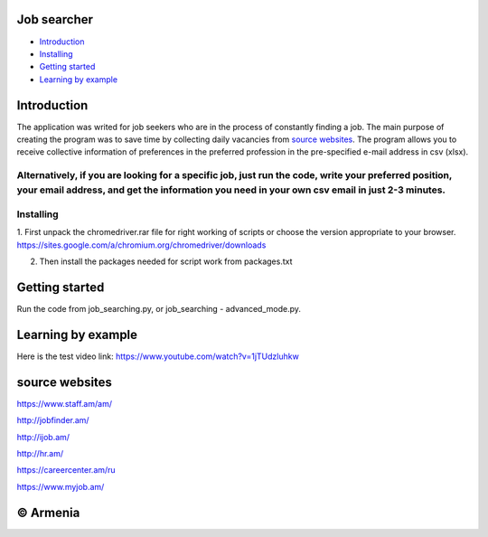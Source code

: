 .. image:: https://github.com/LevonPython/Job_search/blob/master/jobsearcher%20logo.png
   :align: center
   :target: http://kayqer.am/hy/ashxatanq/
   :alt: Job Searcher Logo

====================
Job searcher
====================

- `Introduction`_

- `Installing`_

- `Getting started`_

- `Learning by example`_
====================
Introduction
====================
The application was writed for job seekers who are in the process of constantly finding a job. The main purpose of creating the program was to save time by collecting daily vacancies from `source websites`_. The program allows you to receive collective information of preferences in the preferred profession in the pre-specified e-mail address in csv (xlsx).

Alternatively, if you are looking for a specific job, just run the code, write your preferred position, your email address, and get the information you need in your own csv email in just 2-3 minutes.
==========
Installing
==========
1. First unpack the chromedriver.rar file for right working of scripts or choose the version appropriate to your browser.
https://sites.google.com/a/chromium.org/chromedriver/downloads

.. image:: https://github.com/LevonPython/Job_search/blob/master/chromedriver.png
   :align: center
   :target: https://github.com/LevonPython/Job_search/blob/master/chromedriver.png
   :alt: Chrome Driver installing Hint


2. Then install the packages needed for script work from packages.txt

===============
Getting started
===============
Run the code from job_searching.py, or job_searching - advanced_mode.py.

===============
Learning by example
===============
Here is the test video link: https://www.youtube.com/watch?v=1jTUdzluhkw

===============
source websites
===============

https://www.staff.am/am/

http://jobfinder.am/

http://ijob.am/

http://hr.am/

https://careercenter.am/ru

https://www.myjob.am/

===============
© Armenia
===============
